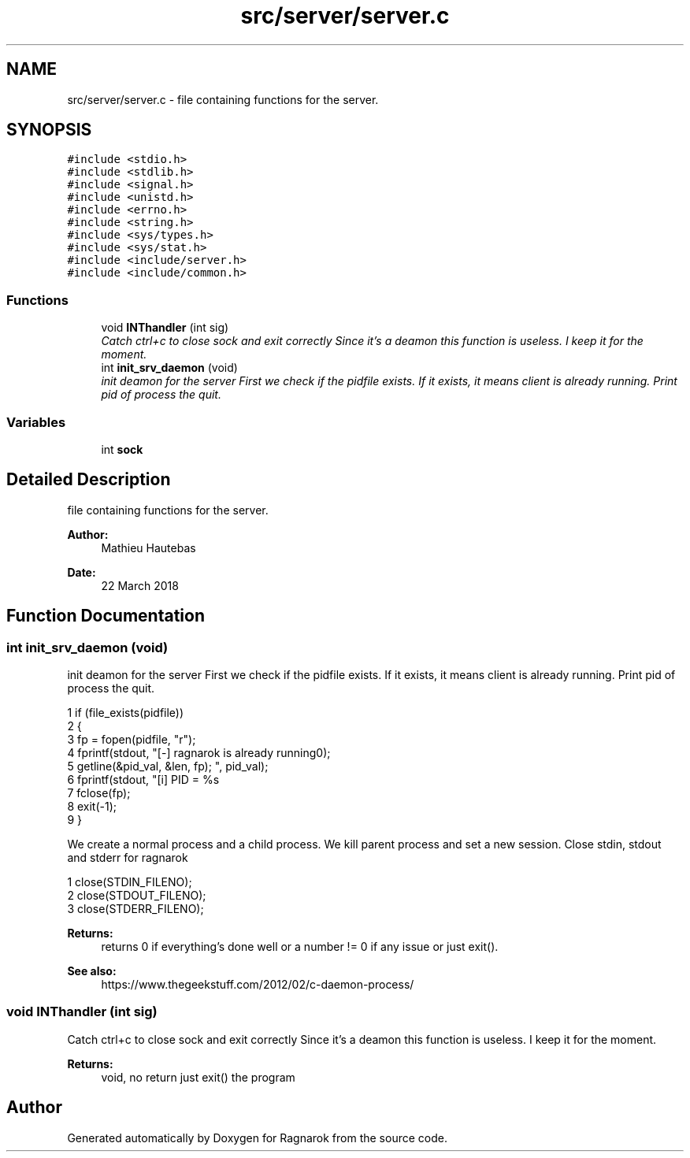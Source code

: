 .TH "src/server/server.c" 3 "Wed Mar 28 2018" "Version 0.0.1" "Ragnarok" \" -*- nroff -*-
.ad l
.nh
.SH NAME
src/server/server.c \- file containing functions for the server\&.  

.SH SYNOPSIS
.br
.PP
\fC#include <stdio\&.h>\fP
.br
\fC#include <stdlib\&.h>\fP
.br
\fC#include <signal\&.h>\fP
.br
\fC#include <unistd\&.h>\fP
.br
\fC#include <errno\&.h>\fP
.br
\fC#include <string\&.h>\fP
.br
\fC#include <sys/types\&.h>\fP
.br
\fC#include <sys/stat\&.h>\fP
.br
\fC#include <include/server\&.h>\fP
.br
\fC#include <include/common\&.h>\fP
.br

.SS "Functions"

.in +1c
.ti -1c
.RI "void \fBINThandler\fP (int sig)"
.br
.RI "\fICatch ctrl+c to close sock and exit correctly Since it's a deamon this function is useless\&. I keep it for the moment\&. \fP"
.ti -1c
.RI "int \fBinit_srv_daemon\fP (void)"
.br
.RI "\fIinit deamon for the server First we check if the pidfile exists\&. If it exists, it means client is already running\&. Print pid of process the quit\&. \fP"
.in -1c
.SS "Variables"

.in +1c
.ti -1c
.RI "int \fBsock\fP"
.br
.in -1c
.SH "Detailed Description"
.PP 
file containing functions for the server\&. 


.PP
\fBAuthor:\fP
.RS 4
Mathieu Hautebas 
.RE
.PP
\fBDate:\fP
.RS 4
22 March 2018 
.RE
.PP

.SH "Function Documentation"
.PP 
.SS "int init_srv_daemon (void)"

.PP
init deamon for the server First we check if the pidfile exists\&. If it exists, it means client is already running\&. Print pid of process the quit\&. 
.PP
.nf
1 if (file_exists(pidfile))
2 {
3     fp = fopen(pidfile, "r");
4     fprintf(stdout, "[-] ragnarok is already running\n");
5     getline(&pid_val, &len, fp);
6     fprintf(stdout, "[i] PID = %s\r", pid_val);
7     fclose(fp);
8     exit(-1);
9 }

.fi
.PP
 We create a normal process and a child process\&. We kill parent process and set a new session\&. Close stdin, stdout and stderr for ragnarok 
.PP
.nf
1 close(STDIN_FILENO);
2 close(STDOUT_FILENO);
3 close(STDERR_FILENO);

.fi
.PP
 
.PP
\fBReturns:\fP
.RS 4
returns 0 if everything's done well or a number != 0 if any issue or just exit()\&. 
.RE
.PP
\fBSee also:\fP
.RS 4
https://www.thegeekstuff.com/2012/02/c-daemon-process/ 
.RE
.PP

.SS "void INThandler (int sig)"

.PP
Catch ctrl+c to close sock and exit correctly Since it's a deamon this function is useless\&. I keep it for the moment\&. 
.PP
\fBReturns:\fP
.RS 4
void, no return just exit() the program 
.RE
.PP

.SH "Author"
.PP 
Generated automatically by Doxygen for Ragnarok from the source code\&.
